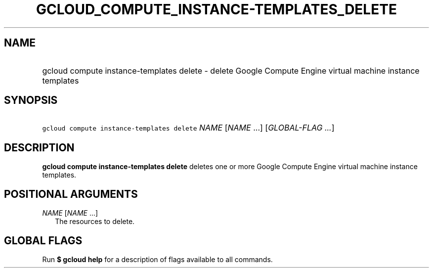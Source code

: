 
.TH "GCLOUD_COMPUTE_INSTANCE\-TEMPLATES_DELETE" 1



.SH "NAME"
.HP
gcloud compute instance\-templates delete \- delete Google Compute Engine virtual machine instance templates



.SH "SYNOPSIS"
.HP
\f5gcloud compute instance\-templates delete\fR \fINAME\fR [\fINAME\fR\ ...] [\fIGLOBAL\-FLAG\ ...\fR]



.SH "DESCRIPTION"

\fBgcloud compute instance\-templates delete\fR deletes one or more Google
Compute Engine virtual machine instance templates.



.SH "POSITIONAL ARGUMENTS"

\fINAME\fR [\fINAME\fR ...]
.RS 2m
The resources to delete.


.RE

.SH "GLOBAL FLAGS"

Run \fB$ gcloud help\fR for a description of flags available to all commands.
